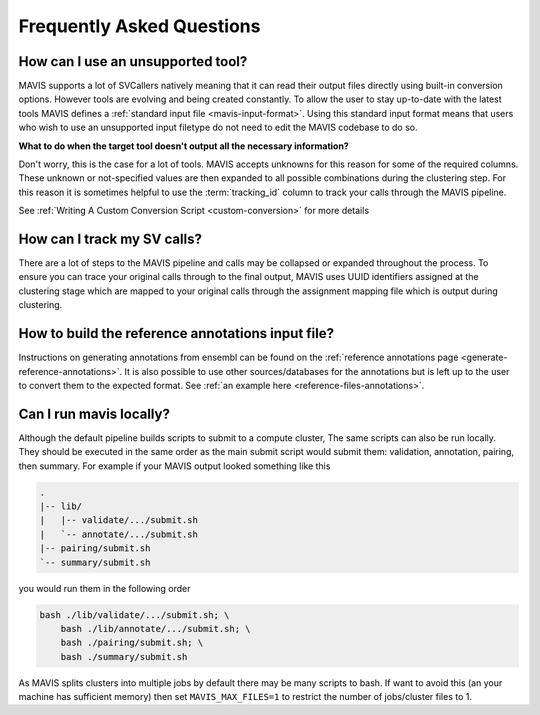 Frequently Asked Questions
=============================

How can I use an unsupported tool?
-----------------------------------

MAVIS supports a lot of SVCallers natively meaning that it can read their output files directly using built-in
conversion options. However tools are evolving and being created constantly. To allow the user to stay up-to-date
with the latest tools MAVIS defines a :ref:`standard input file <mavis-input-format>`.
Using this standard input format means that users who wish to use an unsupported input filetype do not need to edit
the MAVIS codebase to do so.

**What to do when the target tool doesn't output all the necessary information?**

Don't worry, this is the case for a lot of tools. MAVIS accepts unknowns for this reason for some of the required
columns. These unknown or not-specified values are then expanded to all possible combinations during the clustering
step. For this reason it is sometimes helpful to use the :term:`tracking_id` column to track your calls through the MAVIS
pipeline.

See :ref:`Writing A Custom Conversion Script <custom-conversion>` for more details 


How can I track my SV calls?
------------------------------

There are a lot of steps to the MAVIS pipeline and calls may be collapsed or expanded throughout the process. To ensure
you can trace your original calls through to the final output, MAVIS uses UUID identifiers assigned at the clustering stage
which are mapped to your original calls through the assignment mapping file which is output during clustering.


How to build the reference annotations input file?
-----------------------------------------------------

Instructions on generating annotations from ensembl can be found on the :ref:`reference annotations page <generate-reference-annotations>`.
It is also possible to use other sources/databases for the annotations but is left up to the user to convert them to the expected
format. See :ref:`an example here <reference-files-annotations>`.

Can I run mavis locally?
----------------------------

Although the default pipeline builds scripts to submit to a compute cluster, The same scripts can also be run locally. They should be executed
in the same order as the main submit script would submit them: validation, annotation, pairing, then summary. For example if your MAVIS
output looked something like this

.. code:: text

    .
    |-- lib/
    |   |-- validate/.../submit.sh
    |   `-- annotate/.../submit.sh
    |-- pairing/submit.sh
    `-- summary/submit.sh

you would run them in the following order

.. code:: bash

    bash ./lib/validate/.../submit.sh; \
        bash ./lib/annotate/.../submit.sh; \
        bash ./pairing/submit.sh; \
        bash ./summary/submit.sh

As MAVIS splits clusters into multiple jobs by default there may be many scripts to bash. If want to avoid this (an your machine has sufficient memory)
then set ``MAVIS_MAX_FILES=1`` to restrict the number of jobs/cluster files to 1.
